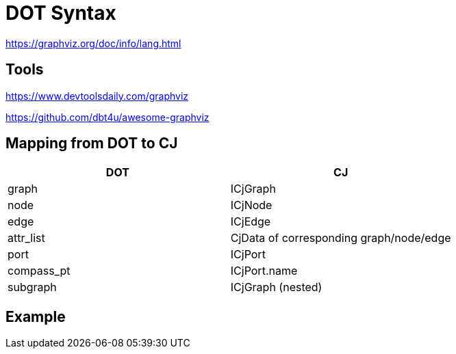 = DOT Syntax

https://graphviz.org/doc/info/lang.html

== Tools
https://www.devtoolsdaily.com/graphviz

https://github.com/dbt4u/awesome-graphviz

== Mapping from DOT to CJ

|===
| DOT | CJ

| graph | ICjGraph
| node | ICjNode
| edge | ICjEdge
| attr_list | CjData of corresponding graph/node/edge
| port | ICjPort
| compass_pt | ICjPort.name
| subgraph | ICjGraph (nested)
|===

== Example
